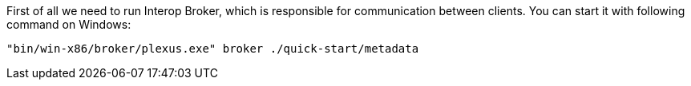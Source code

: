 First of all we need to run Interop Broker, which is responsible for communication between clients. You can start it with following command on Windows:
[source, bash]
----
"bin/win-x86/broker/plexus.exe" broker ./quick-start/metadata
----
